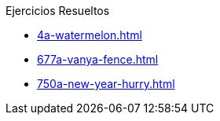 .Ejercicios Resueltos
* xref:4a-watermelon.adoc[]
* xref:677a-vanya-fence.adoc[]
* xref:750a-new-year-hurry.adoc[]